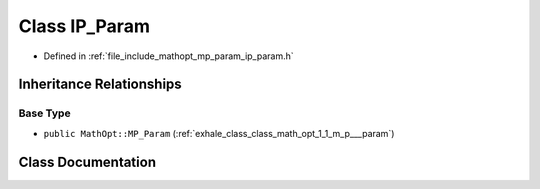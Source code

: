 .. _exhale_class_class_math_opt_1_1_i_p___param:

Class IP_Param
==============

- Defined in :ref:`file_include_mathopt_mp_param_ip_param.h`


Inheritance Relationships
-------------------------

Base Type
*********

- ``public MathOpt::MP_Param`` (:ref:`exhale_class_class_math_opt_1_1_m_p___param`)


Class Documentation
-------------------


.. doxygenclass:: MathOpt::IP_Param
   :members:
   :protected-members:
   :undoc-members: